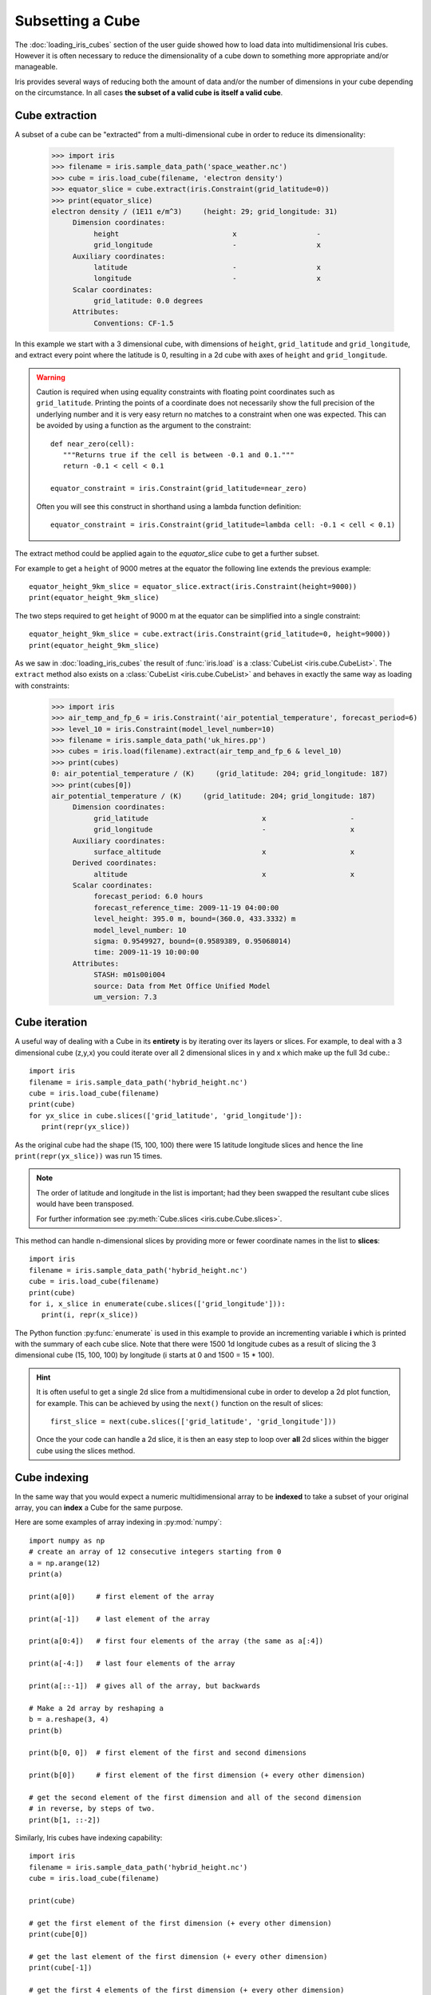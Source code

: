 .. _subsetting_a_cube:

=================
Subsetting a Cube
=================

The :doc:`loading_iris_cubes` section of the user guide showed how to load data into multidimensional Iris cubes.
However it is often necessary to reduce the dimensionality of a cube down to something more appropriate and/or manageable.

Iris provides several ways of reducing both the amount of data and/or the number of dimensions in your cube depending on the circumstance.
In all cases **the subset of a valid cube is itself a valid cube**.


Cube extraction
^^^^^^^^^^^^^^^^
A subset of a cube can be "extracted" from a multi-dimensional cube in order to reduce its dimensionality:

    >>> import iris
    >>> filename = iris.sample_data_path('space_weather.nc')
    >>> cube = iris.load_cube(filename, 'electron density')
    >>> equator_slice = cube.extract(iris.Constraint(grid_latitude=0))
    >>> print(equator_slice)
    electron density / (1E11 e/m^3)     (height: 29; grid_longitude: 31)
         Dimension coordinates:
              height                           x                   -
              grid_longitude                   -                   x
         Auxiliary coordinates:
              latitude                         -                   x
              longitude                        -                   x
         Scalar coordinates:
              grid_latitude: 0.0 degrees
         Attributes:
              Conventions: CF-1.5


In this example we start with a 3 dimensional cube, with dimensions of ``height``, ``grid_latitude`` and ``grid_longitude``,
and extract every point where the latitude is 0, resulting in a 2d cube with axes of ``height`` and ``grid_longitude``.


.. _floating-point-warning:
.. warning::

    Caution is required when using equality constraints with floating point coordinates such as ``grid_latitude``.
    Printing the points of a coordinate does not necessarily show the full precision of the underlying number and it
    is very easy return no matches to a constraint when one was expected.
    This can be avoided by using a function as the argument to the constraint::

       def near_zero(cell):
          """Returns true if the cell is between -0.1 and 0.1."""
          return -0.1 < cell < 0.1

       equator_constraint = iris.Constraint(grid_latitude=near_zero)

    Often you will see this construct in shorthand using a lambda function definition::

        equator_constraint = iris.Constraint(grid_latitude=lambda cell: -0.1 < cell < 0.1)


The extract method could be applied again to the *equator_slice* cube to get a further subset.

For example to get a ``height`` of 9000 metres at the equator the following line extends the previous example::

	equator_height_9km_slice = equator_slice.extract(iris.Constraint(height=9000))
	print(equator_height_9km_slice)

The two steps required to get ``height`` of 9000 m at the equator can be simplified into a single constraint::

	equator_height_9km_slice = cube.extract(iris.Constraint(grid_latitude=0, height=9000))
	print(equator_height_9km_slice)

As we saw in :doc:`loading_iris_cubes` the result of :func:`iris.load` is a :class:`CubeList <iris.cube.CubeList>`.
The ``extract`` method also exists on a :class:`CubeList <iris.cube.CubeList>` and behaves in exactly the
same way as loading with constraints:

    >>> import iris
    >>> air_temp_and_fp_6 = iris.Constraint('air_potential_temperature', forecast_period=6)
    >>> level_10 = iris.Constraint(model_level_number=10)
    >>> filename = iris.sample_data_path('uk_hires.pp')
    >>> cubes = iris.load(filename).extract(air_temp_and_fp_6 & level_10)
    >>> print(cubes)
    0: air_potential_temperature / (K)     (grid_latitude: 204; grid_longitude: 187)
    >>> print(cubes[0])
    air_potential_temperature / (K)     (grid_latitude: 204; grid_longitude: 187)
         Dimension coordinates:
              grid_latitude                           x                    -
              grid_longitude                          -                    x
         Auxiliary coordinates:
              surface_altitude                        x                    x
         Derived coordinates:
              altitude                                x                    x
         Scalar coordinates:
              forecast_period: 6.0 hours
              forecast_reference_time: 2009-11-19 04:00:00
              level_height: 395.0 m, bound=(360.0, 433.3332) m
              model_level_number: 10
              sigma: 0.9549927, bound=(0.9589389, 0.95068014)
              time: 2009-11-19 10:00:00
         Attributes:
              STASH: m01s00i004
              source: Data from Met Office Unified Model
              um_version: 7.3


Cube iteration
^^^^^^^^^^^^^^^
A useful way of dealing with a Cube in its **entirety** is by iterating over its layers or slices.
For example, to deal with a 3 dimensional cube (z,y,x) you could iterate over all 2 dimensional slices in y and x
which make up the full 3d cube.::

	import iris
	filename = iris.sample_data_path('hybrid_height.nc')
	cube = iris.load_cube(filename)
	print(cube)
	for yx_slice in cube.slices(['grid_latitude', 'grid_longitude']):
	   print(repr(yx_slice))

As the original cube had the shape (15, 100, 100) there were 15 latitude longitude slices and hence the
line ``print(repr(yx_slice))`` was run 15 times.

.. note::

	The order of latitude and longitude in the list is important; had they been swapped the resultant cube slices
	would have been transposed.

	For further information see :py:meth:`Cube.slices <iris.cube.Cube.slices>`.


This method can handle n-dimensional slices by providing more or fewer coordinate names in the list to **slices**::

	import iris
	filename = iris.sample_data_path('hybrid_height.nc')
	cube = iris.load_cube(filename)
	print(cube)
	for i, x_slice in enumerate(cube.slices(['grid_longitude'])):
	   print(i, repr(x_slice))

The Python function :py:func:`enumerate` is used in this example to provide an incrementing variable **i** which is
printed with the summary of each cube slice. Note that there were 1500 1d longitude cubes as a result of
slicing the 3 dimensional cube (15, 100, 100) by longitude (i starts at 0 and 1500 = 15 * 100).

.. hint::
    It is often useful to get a single 2d slice from a multidimensional cube in order to develop a 2d plot function, for example.
    This can be achieved by using the ``next()`` function on the result of
    slices::

         first_slice = next(cube.slices(['grid_latitude', 'grid_longitude']))

    Once the your code can handle a 2d slice, it is then an easy step to loop over **all** 2d slices within the bigger
    cube using the slices method.


Cube indexing
^^^^^^^^^^^^^
In the same way that you would expect a numeric multidimensional array to be **indexed** to take a subset of your
original array, you can **index** a Cube for the same purpose.


Here are some examples of array indexing in :py:mod:`numpy`::

	import numpy as np
	# create an array of 12 consecutive integers starting from 0
	a = np.arange(12)
	print(a)

	print(a[0])     # first element of the array

	print(a[-1])    # last element of the array

	print(a[0:4])   # first four elements of the array (the same as a[:4])

	print(a[-4:])   # last four elements of the array

	print(a[::-1])  # gives all of the array, but backwards

	# Make a 2d array by reshaping a
	b = a.reshape(3, 4)
	print(b)

	print(b[0, 0])  # first element of the first and second dimensions

	print(b[0])     # first element of the first dimension (+ every other dimension)

	# get the second element of the first dimension and all of the second dimension
	# in reverse, by steps of two.
	print(b[1, ::-2])


Similarly, Iris cubes have indexing capability::

	import iris
        filename = iris.sample_data_path('hybrid_height.nc')
	cube = iris.load_cube(filename)

	print(cube)

	# get the first element of the first dimension (+ every other dimension)
	print(cube[0])

	# get the last element of the first dimension (+ every other dimension)
	print(cube[-1])

	# get the first 4 elements of the first dimension (+ every other dimension)
	print(cube[0:4])

	# Get the first element of the first and third dimension (+ every other dimension)
	print(cube[0, :, 0])

	# Get the second element of the first dimension and all of the second dimension
	# in reverse, by steps of two.
	print(cube[1, ::-2])
